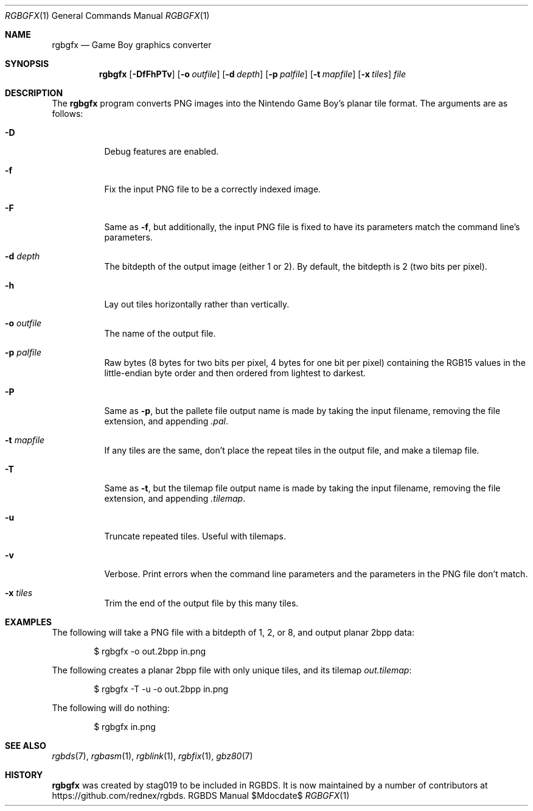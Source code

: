 .\" Copyright © 2013 stag019 <stag019@gmail.com>
.\"
.\" Permission to use, copy, modify, and distribute this software for any
.\" purpose with or without fee is hereby granted, provided that the above
.\" copyright notice and this permission notice appear in all copies.
.\"
.\" THE SOFTWARE IS PROVIDED “AS IS” AND THE AUTHOR DISCLAIMS ALL WARRANTIES
.\" WITH REGARD TO THIS SOFTWARE INCLUDING ALL IMPLIED WARRANTIES OF
.\" MERCHANTABILITY AND FITNESS. IN NO EVENT SHALL THE AUTHOR BE LIABLE FOR
.\" ANY SPECIAL, DIRECT, INDIRECT, OR CONSEQUENTIAL DAMAGES OR ANY DAMAGES
.\" WHATSOEVER RESULTING FROM LOSS OF USE, DATA OR PROFITS, WHETHER IN AN
.\" ACTION OF CONTRACT, NEGLIGENCE OR OTHER TORTIOUS ACTION, ARISING OUT OF
.\" OR IN CONNECTION WITH THE USE OR PERFORMANCE OF THIS SOFTWARE.
.\"
.Dd $Mdocdate$
.Dt RGBGFX 1
.Os RGBDS Manual
.Sh NAME
.Nm rgbgfx
.Nd Game Boy graphics converter
.Sh SYNOPSIS
.Nm rgbgfx
.Op Fl DfFhPTv
.Op Fl o Ar outfile
.Op Fl d Ar depth
.Op Fl p Ar palfile
.Op Fl t Ar mapfile
.Op Fl x Ar tiles
.Ar file
.Sh DESCRIPTION
The
.Nm
program converts PNG images into the Nintendo Game Boy's planar tile format.
The arguments are as follows:
.Bl -tag -width Ds
.It Fl D
Debug features are enabled.
.It Fl f
Fix the input PNG file to be a correctly indexed image.
.It Fl F
Same as
.Fl f ,
but additionally, the input PNG file is fixed to have its parameters match the
command line's parameters.
.It Fl d Ar depth
The bitdepth of the output image (either 1 or 2).
By default, the bitdepth is 2 (two bits per pixel).
.It Fl h
Lay out tiles horizontally rather than vertically.
.It Fl o Ar outfile
The name of the output file.
.It Fl p Ar palfile
Raw bytes (8 bytes for two bits per pixel, 4 bytes for one bit per pixel)
containing the RGB15 values in the little-endian byte order and then ordered
from lightest to darkest.
.It Fl P
Same as
.Fl p ,
but the pallete file output name is made by taking the input filename,
removing the file extension, and appending
.Pa .pal .
.It Fl t Ar mapfile
If any tiles are the same, don't place the repeat tiles in the output file, and
make a tilemap file.
.It Fl T
Same as
.Fl t ,
but the tilemap file output name is made by taking the input filename,
removing the file extension, and appending
.Pa .tilemap .
.It Fl u
Truncate repeated tiles. Useful with tilemaps.
.It Fl v
Verbose.
Print errors when the command line parameters and the parameters in
the PNG file don't match.
.It Fl x Ar tiles
Trim the end of the output file by this many tiles.
.El
.Sh EXAMPLES
The following will take a PNG file with a bitdepth of 1, 2, or 8, and output
planar 2bpp data:
.Pp
.D1 $ rgbgfx -o out.2bpp in.png
.Pp
The following creates a planar 2bpp file with only unique tiles, and its tilemap
.Pa out.tilemap :
.Pp
.D1 $ rgbgfx -T -u -o out.2bpp in.png
.Pp
The following will do nothing:
.Pp
.D1 $ rgbgfx in.png
.Sh SEE ALSO
.Xr rgbds 7 ,
.Xr rgbasm 1 ,
.Xr rgblink 1 ,
.Xr rgbfix 1 ,
.Xr gbz80 7
.Sh HISTORY
.Nm
was created by
.An stag019
to be included in RGBDS.
It is now maintained by a number of contributors at
https://github.com/rednex/rgbds.
